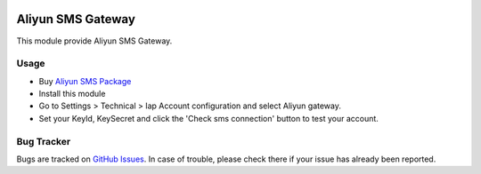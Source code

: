 .. image:: https://img.shields.io/badge/licence-AGPL--3-blue.svg
    :alt: License: AGPL-3

==================
Aliyun SMS Gateway
==================

This module provide Aliyun SMS Gateway.

Usage
=====

* Buy `Aliyun SMS Package <https://common-buy.aliyun.com/?&commodityCode=newdysmsbag#/buy>`_
* Install this module
* Go to Settings > Technical > Iap Account configuration and select Aliyun gateway.
* Set your KeyId, KeySecret and click the 'Check sms connection' button to test your account.

Bug Tracker
===========

Bugs are tracked on `GitHub Issues <https://github.com/freshoo-dong/odoo_sms/issues>`_.
In case of trouble, please check there if your issue has already been reported.